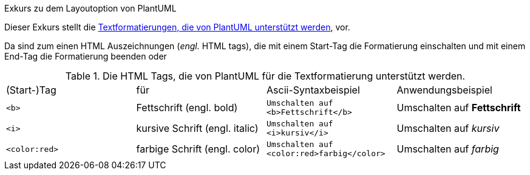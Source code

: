 .Exkurs zu dem Layoutoption von PlantUML
****

Dieser Exkurs stellt die
link:https://plantuml.com/de/creole[Textformatierungen, die von PlantUML unterstützt werden], vor.

Da sind zum einen HTML Auszeichnungen (_engl._ HTML tags),
die mit einem Start-Tag die Formatierung einschalten
und mit einem End-Tag die Formatierung beenden
oder

.Die HTML Tags, die von  PlantUML für die Textformatierung unterstützt werden.
[cols="4"]
|===

| (Start-)Tag
| für
| Ascii-Syntaxbeispiel
| Anwendungsbeispiel

a| `<b>`
v|
Fettschrift
(engl. bold)
a| `Umschalten auf <b>Fettschrift</b>`
| Umschalten auf *Fettschrift*

a| `<i>`
v|
kursive Schrift
(engl. italic)
a| `Umschalten auf <i>kursiv</i>`
| Umschalten auf _kursiv_

a| `<color:red>`
v|
farbige Schrift
(engl. color)
a| `Umschalten auf <color:red>farbig</color>`
| Umschalten auf _farbig_
|===


****
